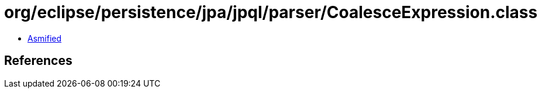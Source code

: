 = org/eclipse/persistence/jpa/jpql/parser/CoalesceExpression.class

 - link:CoalesceExpression-asmified.java[Asmified]

== References

